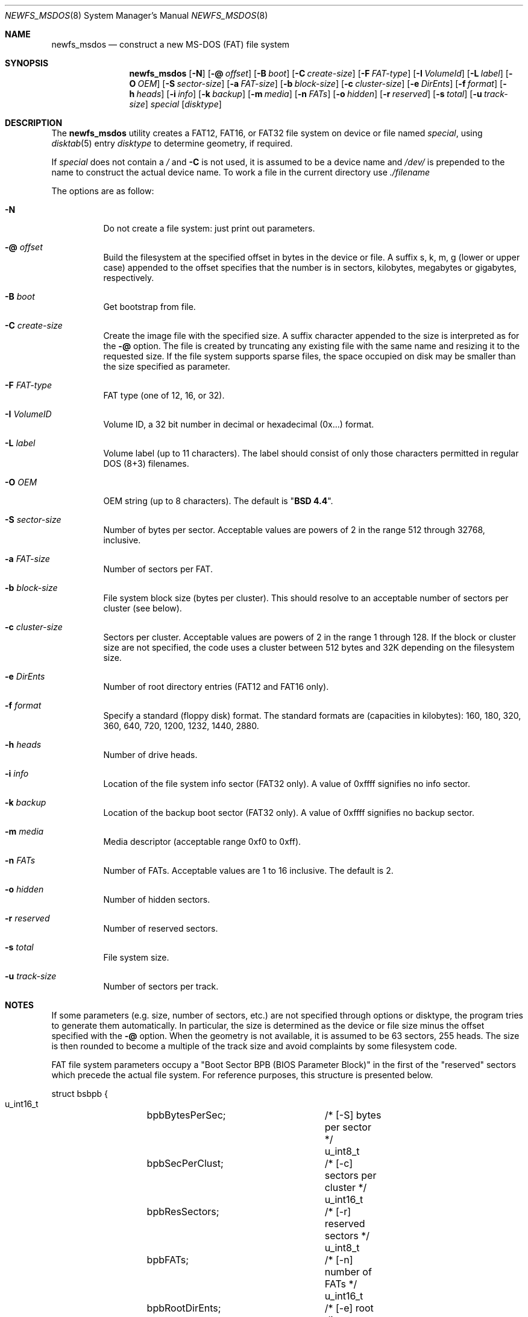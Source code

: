 .\" Copyright (c) 1998 Robert Nordier
.\" All rights reserved.
.\"
.\" Redistribution and use in source and binary forms, with or without
.\" modification, are permitted provided that the following conditions
.\" are met:
.\" 1. Redistributions of source code must retain the above copyright
.\"    notice, this list of conditions and the following disclaimer.
.\" 2. Redistributions in binary form must reproduce the above copyright
.\"    notice, this list of conditions and the following disclaimer in
.\"    the documentation and/or other materials provided with the
.\"    distribution.
.\"
.\" THIS SOFTWARE IS PROVIDED BY THE AUTHOR(S) ``AS IS'' AND ANY EXPRESS
.\" OR IMPLIED WARRANTIES, INCLUDING, BUT NOT LIMITED TO, THE IMPLIED
.\" WARRANTIES OF MERCHANTABILITY AND FITNESS FOR A PARTICULAR PURPOSE
.\" ARE DISCLAIMED.  IN NO EVENT SHALL THE AUTHOR(S) BE LIABLE FOR ANY
.\" DIRECT, INDIRECT, INCIDENTAL, SPECIAL, EXEMPLARY, OR CONSEQUENTIAL
.\" DAMAGES (INCLUDING, BUT NOT LIMITED TO, PROCUREMENT OF SUBSTITUTE
.\" GOODS OR SERVICES; LOSS OF USE, DATA, OR PROFITS; OR BUSINESS
.\" INTERRUPTION) HOWEVER CAUSED AND ON ANY THEORY OF LIABILITY, WHETHER
.\" IN CONTRACT, STRICT LIABILITY, OR TORT (INCLUDING NEGLIGENCE OR
.\" OTHERWISE) ARISING IN ANY WAY OUT OF THE USE OF THIS SOFTWARE, EVEN
.\" IF ADVISED OF THE POSSIBILITY OF SUCH DAMAGE.
.\"
.\" $FreeBSD: src/sbin/newfs_msdos/newfs_msdos.8,v 1.27.2.5.2.1 2012/03/03 06:15:13 kensmith Exp $
.\"
.Dd July 25, 2010
.Dt NEWFS_MSDOS 8
.Os
.Sh NAME
.Nm newfs_msdos
.Nd construct a new MS-DOS (FAT) file system
.Sh SYNOPSIS
.Nm
.Op Fl N
.Op Fl @ Ar offset
.Op Fl B Ar boot
.Op Fl C Ar create-size
.Op Fl F Ar FAT-type
.Op Fl I Ar VolumeId
.Op Fl L Ar label
.Op Fl O Ar OEM
.Op Fl S Ar sector-size
.Op Fl a Ar FAT-size
.Op Fl b Ar block-size
.Op Fl c Ar cluster-size
.Op Fl e Ar DirEnts
.Op Fl f Ar format
.Op Fl h Ar heads
.Op Fl i Ar info
.Op Fl k Ar backup
.Op Fl m Ar media
.Op Fl n Ar FATs
.Op Fl o Ar hidden
.Op Fl r Ar reserved
.Op Fl s Ar total
.Op Fl u Ar track-size
.Ar special
.Op Ar disktype
.Sh DESCRIPTION
The
.Nm
utility creates a FAT12, FAT16, or FAT32 file system on device or file named
.Ar special ,
using
.Xr disktab 5
entry
.Ar disktype
to determine geometry, if required.
.Pp
If
.Ar special
does not contain a
.Ar /
and
.Fl C
is not used, it is assumed to be a device name and
.Ar /dev/
is prepended to the name to construct the actual device name.
To work a file in the current directory use
.Ar ./filename
.Pp
The options are as follow:
.Bl -tag -width indent
.It Fl N
Do not create a file system: just print out parameters.
.It Fl @ Ar offset
Build the filesystem at the specified offset in bytes in the device or file.
A suffix s, k, m, g (lower or upper case)
appended to the offset specifies that the
number is in sectors, kilobytes, megabytes or gigabytes, respectively.
.It Fl B Ar boot
Get bootstrap from file.
.It Fl C Ar create-size
Create the image file with the specified size.
A suffix character appended to the size is interpreted as for the
.Fl @
option.
The file is created by truncating any existing file with the same name and
resizing it to the requested size.
If the file system supports sparse files, the space occupied on disk may be
smaller than the size specified as parameter.
.It Fl F Ar FAT-type
FAT type (one of 12, 16, or 32).
.It Fl I Ar VolumeID
Volume ID, a 32 bit number in decimal or hexadecimal (0x...) format.
.It Fl L Ar label
Volume label (up to 11 characters).
The label should consist of
only those characters permitted in regular DOS (8+3) filenames.
.It Fl O Ar OEM
OEM string (up to 8 characters).
The default is
.Qq Li "BSD  4.4" .
.It Fl S Ar sector-size
Number of bytes per sector.
Acceptable values are powers of 2
in the range 512 through 32768, inclusive.
.It Fl a Ar FAT-size
Number of sectors per FAT.
.It Fl b Ar block-size
File system block size (bytes per cluster).
This should resolve to an
acceptable number of sectors per cluster (see below).
.It Fl c Ar cluster-size
Sectors per cluster.
Acceptable values are powers of 2 in the range
1 through 128.
If the block or cluster size are not specified, the code
uses a cluster between 512 bytes and 32K depending on
the filesystem size.
.It Fl e Ar DirEnts
Number of root directory entries (FAT12 and FAT16 only).
.It Fl f Ar format
Specify a standard (floppy disk) format.
The standard formats
are (capacities in kilobytes): 160, 180, 320, 360, 640, 720, 1200,
1232, 1440, 2880.
.It Fl h Ar heads
Number of drive heads.
.It Fl i Ar info
Location of the file system info sector (FAT32 only).
A value of 0xffff signifies no info sector.
.It Fl k Ar backup
Location of the backup boot sector (FAT32 only).
A value
of 0xffff signifies no backup sector.
.It Fl m Ar media
Media descriptor (acceptable range 0xf0 to 0xff).
.It Fl n Ar FATs
Number of FATs.
Acceptable values are 1 to 16 inclusive.
The default
is 2.
.It Fl o Ar hidden
Number of hidden sectors.
.It Fl r Ar reserved
Number of reserved sectors.
.It Fl s Ar total
File system size.
.It Fl u Ar track-size
Number of sectors per track.
.El
.Sh NOTES
If some parameters (e.g. size, number of sectors, etc.) are not specified
through options or disktype, the program tries to generate them automatically.
In particular, the size is determined as the device or file size minus the
offset specified with the
.Fl @
option.
When the geometry is not available, it is assumed to be 63 sectors, 255 heads.
The size is then rounded to become a multiple of the track size and avoid
complaints by some filesystem code.
.Pp
FAT file system parameters occupy a "Boot Sector BPB (BIOS Parameter
Block)" in the first of the "reserved" sectors which precede the actual
file system.
For reference purposes, this structure is presented
below.
.Bd -literal
struct bsbpb {
    u_int16_t	bpbBytesPerSec;		/* [-S] bytes per sector */
    u_int8_t	bpbSecPerClust;		/* [-c] sectors per cluster */
    u_int16_t	bpbResSectors;		/* [-r] reserved sectors */
    u_int8_t	bpbFATs;		/* [-n] number of FATs */
    u_int16_t	bpbRootDirEnts;		/* [-e] root directory entries */
    u_int16_t	bpbSectors;		/* [-s] total sectors */
    u_int8_t	bpbMedia;		/* [-m] media descriptor */
    u_int16_t	bpbFATsecs;		/* [-a] sectors per FAT */
    u_int16_t	bpbSecPerTrack;		/* [-u] sectors per track */
    u_int16_t	bpbHeads;		/* [-h] drive heads */
    u_int32_t	bpbHiddenSecs;		/* [-o] hidden sectors */
    u_int32_t	bpbHugeSectors;		/* [-s] big total sectors */
};
/* FAT32 extensions */
struct bsxbpb {
    u_int32_t	bpbBigFATsecs;		/* [-a] big sectors per FAT */
    u_int16_t	bpbExtFlags;		/* control flags */
    u_int16_t	bpbFSVers;		/* file system version */
    u_int32_t	bpbRootClust;		/* root directory start cluster */
    u_int16_t	bpbFSInfo;		/* [-i] file system info sector */
    u_int16_t	bpbBackup;		/* [-k] backup boot sector */
};
.Ed
.Sh LIMITATION
The maximum file size is 4GB, even if the file system itself is bigger.
.Sh EXIT STATUS
Exit status is 0 on success and 1 on error.
.Sh EXAMPLES
Create a file system, using default parameters, on
.Pa /dev/ad0s1 :
.Bd -literal -offset indent
newfs_msdos /dev/ad0s1
.Ed
.Pp
Create a standard 1.44M file system, with volume label
.Ar foo ,
on
.Pa /dev/fd0 :
.Bd -literal -offset indent
newfs_msdos -f 1440 -L foo fd0
.Ed
.Pp
Create a 30MB image file, with the FAT partition starting
63 sectors within the image file:
.Bd -literal -offset indent
newfs_msdos -C 30M -@63s ./somefile
.Ed
.Sh SEE ALSO
.Xr disktab 5 ,
.Xr disklabel 8 ,
.Xr fdisk 8 ,
.Xr newfs 8
.Sh HISTORY
The
.Nm
utility first appeared in
.Fx 3.0 .
.Sh AUTHORS
.An Robert Nordier Aq rnordier@FreeBSD.org .
